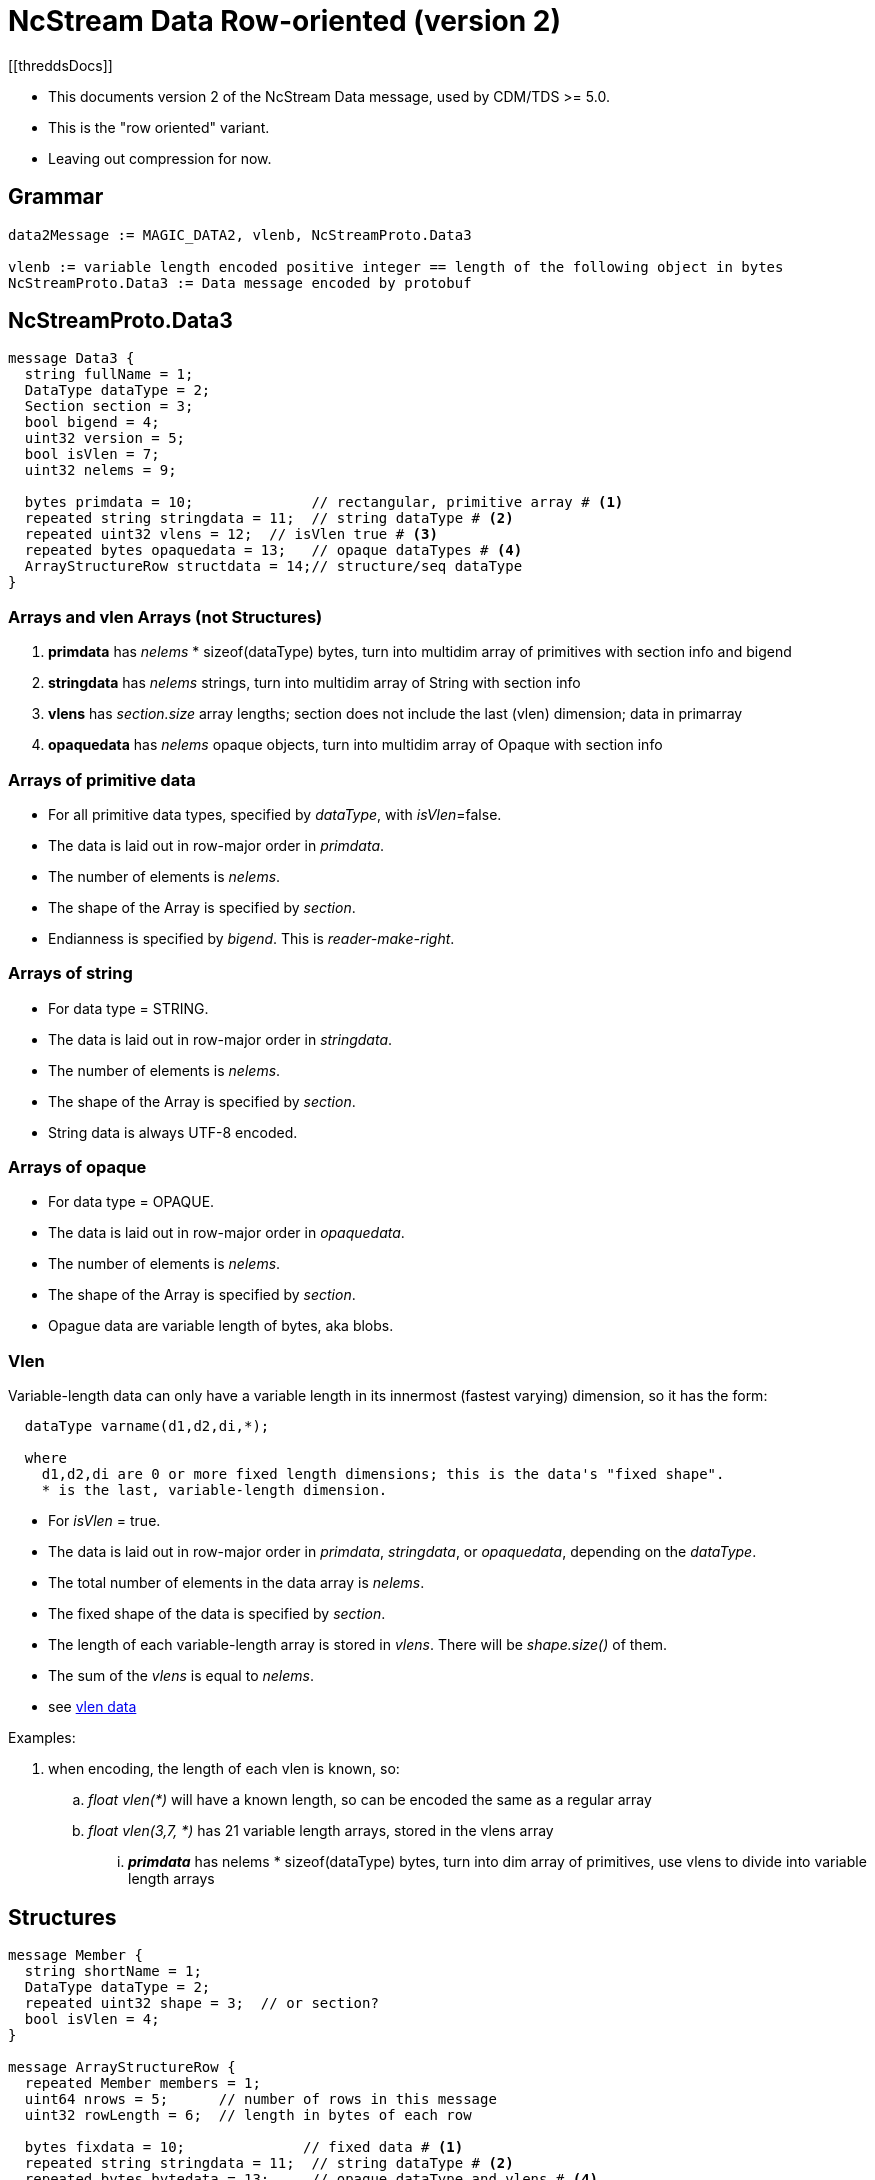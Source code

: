= NcStream Data Row-oriented (version 2)
[[threddsDocs]]

* This documents version 2 of the NcStream Data message, used by CDM/TDS >= 5.0.
* This is the "row oriented" variant.
* Leaving out compression for now.

== Grammar

----
data2Message := MAGIC_DATA2, vlenb, NcStreamProto.Data3

vlenb := variable length encoded positive integer == length of the following object in bytes
NcStreamProto.Data3 := Data message encoded by protobuf
----

== NcStreamProto.Data3

----
message Data3 {
  string fullName = 1;
  DataType dataType = 2;
  Section section = 3;
  bool bigend = 4;
  uint32 version = 5;
  bool isVlen = 7;
  uint32 nelems = 9;

  bytes primdata = 10;              // rectangular, primitive array # <1>
  repeated string stringdata = 11;  // string dataType # <2>
  repeated uint32 vlens = 12;  // isVlen true # <3>
  repeated bytes opaquedata = 13;   // opaque dataTypes # <4>
  ArrayStructureRow structdata = 14;// structure/seq dataType
}
----

=== Arrays and vlen Arrays (not Structures)

<1> *primdata* has _nelems_ * sizeof(dataType) bytes, turn into multidim array of primitives with section info and bigend
<2> *stringdata* has _nelems_ strings, turn into multidim array of String with section info
<3> *vlens* has _section.size_ array lengths; section does not include the last (vlen) dimension; data in primarray
<4> *opaquedata* has _nelems_ opaque objects, turn into multidim array of Opaque with section info

=== Arrays of primitive data

* For all primitive data types, specified by _dataType_, with _isVlen_=false.
* The data is laid out in row-major order in _primdata_.
* The number of elements is _nelems_.
* The shape of the Array is specified by _section_.
* Endianness is specified by _bigend_. This is _reader-make-right_.

=== Arrays of string

* For data type = STRING.
* The data is laid out in row-major order in _stringdata_.
* The number of elements is _nelems_.
* The shape of the Array is specified by _section_.
* String data is always UTF-8 encoded.

=== Arrays of opaque

* For data type = OPAQUE.
* The data is laid out in row-major order in _opaquedata_.
* The number of elements is _nelems_.
* The shape of the Array is specified by _section_.
* Opague data are variable length of bytes, aka blobs.

=== Vlen

Variable-length data can only have a variable length in its innermost (fastest varying) dimension, so it has the form:

----
  dataType varname(d1,d2,di,*);

  where
    d1,d2,di are 0 or more fixed length dimensions; this is the data's "fixed shape".
    * is the last, variable-length dimension.
----

* For _isVlen_ = true.
* The data is laid out in row-major order in _primdata_, _stringdata_, or _opaquedata_, depending on the _dataType_.
* The total number of elements in the data array is _nelems_.
* The fixed shape of the data is specified by _section_.
* The length of each variable-length array is stored in _vlens_. There will be _shape.size()_ of them.
* The sum of the _vlens_ is equal to _nelems_.
* see link:../../CDM/VariableLengthData.adoc[vlen data]

Examples:

. when encoding, the length of each vlen is known, so:
.. _float vlen(*)_ will have a known length, so can be encoded the same as a regular array
.. _float vlen(3,7, *)_ has 21 variable length arrays, stored in the vlens array
... *_primdata_* has nelems * sizeof(dataType) bytes, turn into dim array of primitives, use vlens to divide into variable length arrays


== Structures

----
message Member {
  string shortName = 1;
  DataType dataType = 2;
  repeated uint32 shape = 3;  // or section?
  bool isVlen = 4;
}

message ArrayStructureRow {
  repeated Member members = 1;
  uint64 nrows = 5;      // number of rows in this message
  uint32 rowLength = 6;  // length in bytes of each row

  bytes fixdata = 10;              // fixed data # <1>
  repeated string stringdata = 11;  // string dataType # <2>
  repeated bytes bytedata = 13;     // opaque dataType and vlens # <4>
  repeated ArrayStructureRow structdata = 14;  // structure/seq dataType # <5>
}
----

<1> *fixdata* has nrows * rowLength bytes, which must be parsed based on the Member dataTypes.
<2> *stringdata* is a list of Strings referenced from String datatypes in fixdata.
<4> *opaquedata* is a list of byte arrays referenced from Opaque datatypes in fixdata.
<5> *for the Members that are a Structure or Sequence. May be zero or more.

How to parse fixdata:

* For each Member with primitive type:
** The number of elements in each row is _shape.size()_.
** No padding
* For String, Opaque, Vlen, and Structure, a 4 byte integer is in the fixdata row, which is an index into
stringdata, bytedata, or the nested ArrayStructureRow.
* Having replaced the variable length data with 4 byte integers, each row is now the same size.

=== Nested Structures

A nested structure like

----
Structure {
  int fld1
  string fld2(12);

  Structure {
    float fld3;
    long fld4(2,3);
  } inner(99);

  Sequence {
    string fld5;
    byte fld6[10];
    int fld7(2, *);
  } seq;

} outer(123)
----

Has a Data3 message with

----
message Data3 {
  string fullName = "outer"
  DataType dataType = "DataType.STRUCTURE"
  Section section = "0:122"
  bool isVlen = "false"
  uint32 nelems = "123"

  bytes primdata = null;
  repeated string stringdata = null;
  repeated uint32 vlens = null
  repeated bytes opaquedata = null
  ArrayStructureRow structdata = present
}
----

Call this *ArrayStructureRow* _outer_. It has 4 members _fld1, fld2, inner_ and _seq_, and looks like:

----
message ArrayStructureDataRow {
  repeated Members members = size: 4
  uint64 nrows = "123"
  uint32 rowLength = "16"

  bytes fixdata = size: 123 * 16
  repeated string stringdata = size: 123 * 12
  repeated bytes bytedata = null
  repeated ArrayStructureRow structdata = size 2: _inner_ and _seq_
}
----

The data in _outer.fixdata_ will be laid out like this:

There will be 123 rows, each row is 16 bytes long:

[cols=",,,,",options="header",]
|=======================================================================
|Member |bytes | offset | contents | meaning
|fld1 | 4 | 0 | int32 | value of fld1
|fld2 | 4 | 4 | uint32 | index into outer.stringdata
|inner | 4 | 8 | uint32 | row index into inner.arrayStruct
|seq | 4 | 12 | uint32 | row index into seq.arrayStruct
|=======================================================================

The _stringdata_ list will have 12 * 123 strings in it. (The 12 comes from the shape of _fld2_, times 123 rows).
In the first row, _outer.fixdata.fld2_ will equal 0, in the second row it will equal 12, the third 24, etc.

If there were opaque and vlens in this Structure they would share the _bytedata_ list.

The fields in the nested structures hold the data for all the rows. The _inner_ Structure has 99 rows for every outer row, so
there will be 123 * 99 rows stored in the _outer.inner_ ArrayStructureRow, which has 2 fields, _fld3_ and _fld4_:

----
message ArrayStructureRow {
  repeated Members members = size: 2
  uint64 nrows = "123 * 99"
  uint32 rowLength = "12"

  bytes fixdata = size: 123 * 99 * 12
  repeated string stringdata = null
  repeated bytes bytedata = null
  repeated ArrayStructureRow structdata = null
}
----

the data is laid out like:

[cols=",,,,",options="header",]
|=======================================================================
|Member |bytes | offset | contents | meaning
|fld3 | 4 | 0 | float | value of fld3
|fld4 | 4 | 4 | int64 | value of fld4
|=======================================================================

Now we can come back to the _outer_ ArrayStructureRow to understand the index values of the _inner_ field.
In the first row, _outer.fixdata.inner_ will equal 0, in the second row it will equal 99, the third 198, etc.
It is naming the row number in the _inner_ ArrayStructureRow where _outer.inner_ for that row starts. Because inner is
fixed length, we could of course compute this.

Similarly, _outer.fixdata.seq_ is the row number in the _seq_ ArrayStructureRow where _outer.seq_ for that row starts.
In this case we dont know the number of rows for each sequence, so this value is very important!
This is the only way that one can find out how long each nested seq is.

Here is what the _seq_ ArrayStructureRow looks like.
Assume for this example that when all of the rows in the 123 nested _seq_ are added together, there are 456 of them. So:

----
message ArrayStructureRow {
  repeated Members members = size: 3 ("fld5", "fld6", "fld7")
  uint64 nrows = "456"
  uint32 rowLength = "18"

  bytes fixdata = size: 456 * 18
  repeated string stringdata = size : 456
  repeated bytes bytedata = size : 456 * 2
  repeated ArrayStructureRow structdata = null
}
----

the data is laid out like:

[cols=",,,,",options="header",]
|=======================================================================
|Member |bytes | offset | contents | meaning
|fld5 | 4 | 0 | uint32 | index into seq.stringdata
|fld6 | 10 | 4 | bytes | value of fld6
|fld7 | 4 | 14 | uint32 | index into seq.bytedata
|=======================================================================

Each of the _fld7_ variable length arrays are stored in a seperate protobuf *bytes* data structure in _bytearray_. There are two of them
for each seq object.
